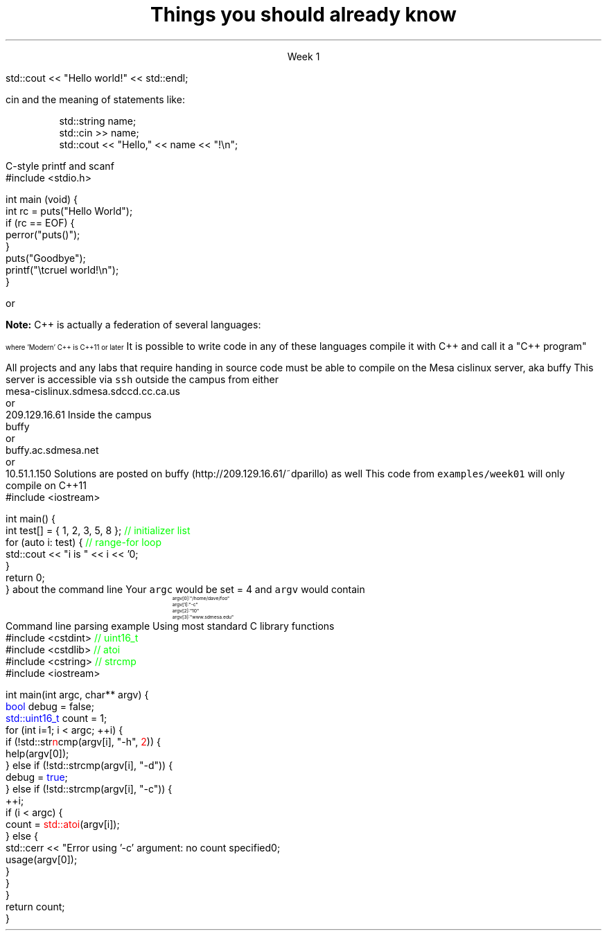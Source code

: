 .ds title Things you should already know
.pdfinfo /Title \*[title]
.TL
.gcolor blue
\*[title]
.gcolor
.LP
.ce 1
Week 1

.SS The Basics
.IT Source files and Header files
.i1 What are the differences between them?
.i1 Why do they exist?
.i1 What are 'header guards'?
.i1 What is \*[c]#pragma once\*[r]?
.IT What happens during compilation?  Linking?
.IT How to use function main(), argc, and argv
.IT cout and the meaning of statements like:

.RS
.CW
std::cout << "Hello world!" << std::endl;
.R
.RE
.IT Different formats for code comments (\m[green]//\m[], vs. \m[green]/* ... */\m[], etc)

.SS Objects, types, and values
.IT
cin and the meaning of statements like:

.RS
.CW
  std::string  name;
  std::cin  >> name;
  std::cout << "Hello," << name << "!\\n";
.R
.RE
.IT Declaring primitives
.IT Operations and Operators
.i1 Shortcut operators (++, +=, etc)
.IT Assignment and initialization
.i1 What is the difference between these two ideas?
.i2 Can you provide a few examples?
.IT Legal identifier names
.i1 For classes, functions, and variables
.IT Structs to hold 'plain old data' (a 'pod')
.IT Arrays
.i1 Arrays of fundmental types, of \*[c]struct\*[r]s
.i2 Bounds-checking with arrays (or the lack of it!)
.bp
.IT You know what an object is
.i1 Probably have used many 
.i1 Perhaps even created a few
.IT Type safety and type conversions
.IT Widening conversions
.i1 For example: \*[c]int\*[r] to \*[c]float\*[r]
.IT Narrowing conversions
.i1 For example: \*[c]float\*[r] to \*[c]int\*[r]
.IT Implicit vs explicit type conversions
.bp
.IT File Input and output
.i1s
C-style \*[c]printf\*[r] and \*[c]scanf\*[r]
.CW
    #include <stdio.h>

    int main (void) {
      int rc = puts("Hello World");
      if (rc == EOF) {
        perror("puts()");
      }
      puts("Goodbye");
      printf("\\tcruel world!\\n");
    }
.R
.i1e
.i1 C++-style input and output file streams
.i2 Possibly also using \*[c]stringstream\*[r]s

.SS Statements and Branching
.IT You've used different primitives to get things done
.IT You're familiar with \*[c]if\*[r], \*[c]switch\*[r], \*[c]for\*[r], and \*[c]while\*[r] blocks
.IT Hopefully used \*[c]<vector>\*[r]'s of primitives
.IT Possibly the \*[c]<string>\*[r] class as well, but I'm not assuming this
.IT Used combinations of statements and branching to perform tasks like
.i1 Computing an amortization table
.i1 Computing population growth
.i1 Parsing text
.SS Fixing errors in code
.IT Compile-time errors vs. link-time errors vs. run-time errors
.IT Exceptions
.i1 You've experienced them, used try-catch, but not created your own
.i1 You know what \*[c]throw\*[r] does, even though you may not have ever used it personally
.IT Some basic experience using a debugger in whatever environment you were using before

.SS Important!
.IT If \fBany\fR of the material on the preceding slides sounds unfamiliar
.i1 Review the material in chapters 1-7 of \fIProgramming Principles\fR
.i1 Review the material from your first semester text


or


.i1 Ask me to explain it, otherwise I have to assume you already know it!


.SS What I don't expect you to know
.IT Pointers
.IT C++
.i1 Most of you have learned mostly C (probably) 
.i2 or some strange C/C++ hybrid (CHide)
.i1 The C++ you have learned is probably not C++11 or later
.i2 Probably C++98
.i1s
\fBNote:\fR C++ is actually a federation of several languages:
.PS
circlerad = 0.5

A: ellipse "C"
arrow 

boxwid = 2
boxht = .75
B: box "C" "(with classes)"
arrow 

C: ellipse "C++98" width 1
arrow
D: ellipse "C++03" width 1

arrow
E: ellipse "Modern" "C++" width 1.5 height .75
.PE
\s-4
where 'Modern' C++ is C++11 or later
\s+4
.i1e
.i1s
It is possible to write code in any of these languages
compile it with C++ and call it a "C++ program"
.i1e
.i2 This course will emphasize modern C++
.IT Operators other than +, -, *, and /.
.i1 We'll cover modulus, bit shifting, bit-wise operators and operator overloading
.bp
.IT Linux (or Unix) in general
.i1 And \fCmake\fR in particular
.i2s
All projects and any labs that require handing in source code
must be able to compile on the Mesa cislinux server, aka buffy
.i2e
.i3s
This server is accessible via \fCssh\fR outside the campus from either
.CW
 mesa-cislinux.sdmesa.sdccd.cc.ca.us
    or 
 209.129.16.61
.R
.i3e
.i3s
Inside the campus
.CW
 buffy
    or 
 buffy.ac.sdmesa.net
    or 
 10.51.1.150
.R
.i3e
.i3 All the tools you need to complete your projects are there if you don't have your own C++ toolchain
.i2s
Solutions are posted on buffy (http://209.129.16.61/~dparillo) as well
.\" .pdfhref W -A , -D http://209.129.16.61/~dparillo buffy
.i2e
.IT I'm not assuming much familiarity with any operating system
.i1 i.e. any command prompt or terminal environments
.i1 hardware beyond broad generalities
.SS A simple C++11 test
.IT If you need to verify you can compile the code used in this course
.i1s
This code from \fCexamples/week01\fR will only compile on C++11
.CW
  #include <iostream>

  int main() {
    int test[] = { 1, 2, 3, 5, 8 };  \m[green]// initializer list\m[]
    for (auto i: test) {             \m[green]// range-for loop\m[]
      std::cout << "i is " << i << '\n';
    }
    return 0;
  }
.R
.i1e
.IT You may need to determine how to set
.i1 \fC-std=c++11\fR for your compiler
.IT Your environment should be setup already on the Mesa server
.SS Parsing command line arguments
.IT What is the \fIcommand line\fR?
.i1 Function \fCmain()\fR traditionally takes two arguments that provide information
about the command line
.i2 \fCint argc\fR: the total number of arguments, C-strings separated by whitespace
.i2 \fCchar *argv[]\fR: an array of these C-strings
.i3 Can also be specified as: \fCchar** argv\fR, which is the same thing
.IT If you run a program named \fCfoo\fR invoked as 
.i1 \fC/home/dave/foo -c 10 www.sdmesa.edu\fR
.i1s
Your \fCargc\fR would be set = 4 and \fCargv\fR would contain
.RS
.CW
\s-8
 argv[0]:  "/home/dave/foo"
 argv[1]:  "-c"
 argv[2]:  "10"
 argv[3]:  "www.sdmesa.edu"
\s+8
.R
.RE
.i1e
.IT Important points
.i1 The first 'argument' is the name of the program
.i1 All arguments are C-strings
.i2 The argument "10" is not a number
.SS Example
.IT
Command line parsing example
.i1s
Using most standard C library functions
.CW
  #include <cstdint>    \m[green]// uint16_t\m[]
  #include <cstdlib>    \m[green]// atoi\m[]
  #include <cstring>    \m[green]// strcmp\m[]
  #include <iostream>

  int main(int argc, char** argv) {
    \m[blue]bool\m[] debug = false;
    \m[blue]std::uint16_t\m[] count = 1;
    for (int i=1; i < argc; ++i) {
      if (!std::str\m[red]n\m[]cmp(argv[i], "-h", \m[red]2\m[])) {
        help(argv[0]);
      } else if (!std::strcmp(argv[i], "-d")) {
        debug = \m[blue]true\m[];
      } else if (!std::strcmp(argv[i], "-c")) {
        ++i;
        if (i < argc) {
          count = \m[red]std::atoi\m[](argv[i]);
        } else {
          std::cerr << "Error using '-c' argument: no count specified\n";
          usage(argv[0]);
        }
      }
    }
    return count;
  }
.R
.i1e
.SS Summary
.IT What you should already know
.i1 Fundamental types, arrays, struct
.i1 Basic C and C++ style I/O
.i1 Traditional (pre-C++11) loops and conditionals
.i1 Writing programs composed (mostly) of a single function
.IT What I don't expect you to know
.i1 C++, pointers, or the standard library
.i1 Working with the command line
.IT The command line
.i1 A 2D array of \*[c]char\*[r]
.i1 Many libraries exist to parse the command line
.i1 The examples directory contains example command line argument processing for
.i2 getopt
.i2 Boost::program_options

